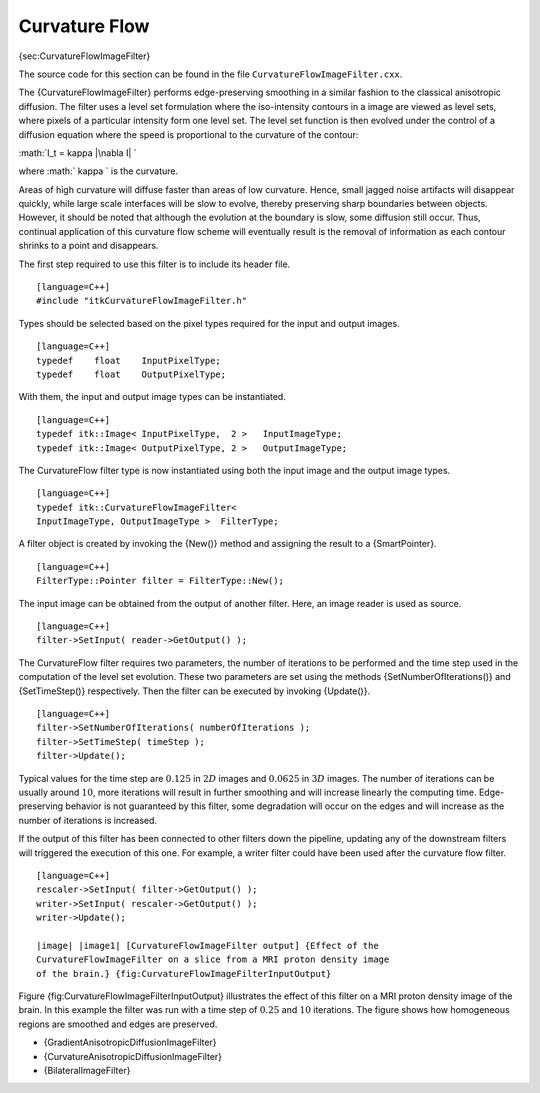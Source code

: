 Curvature Flow
^^^^^^^^^^^^^^

{sec:CurvatureFlowImageFilter}

The source code for this section can be found in the file
``CurvatureFlowImageFilter.cxx``.

The {CurvatureFlowImageFilter} performs edge-preserving smoothing in a
similar fashion to the classical anisotropic diffusion. The filter uses
a level set formulation where the iso-intensity contours in a image are
viewed as level sets, where pixels of a particular intensity form one
level set. The level set function is then evolved under the control of a
diffusion equation where the speed is proportional to the curvature of
the contour:

:math:`I_t = \kappa |\nabla I|
`

where :math:` \kappa ` is the curvature.

Areas of high curvature will diffuse faster than areas of low curvature.
Hence, small jagged noise artifacts will disappear quickly, while large
scale interfaces will be slow to evolve, thereby preserving sharp
boundaries between objects. However, it should be noted that although
the evolution at the boundary is slow, some diffusion still occur. Thus,
continual application of this curvature flow scheme will eventually
result is the removal of information as each contour shrinks to a point
and disappears.

The first step required to use this filter is to include its header
file.

::

    [language=C++]
    #include "itkCurvatureFlowImageFilter.h"

Types should be selected based on the pixel types required for the input
and output images.

::

    [language=C++]
    typedef    float    InputPixelType;
    typedef    float    OutputPixelType;

With them, the input and output image types can be instantiated.

::

    [language=C++]
    typedef itk::Image< InputPixelType,  2 >   InputImageType;
    typedef itk::Image< OutputPixelType, 2 >   OutputImageType;

The CurvatureFlow filter type is now instantiated using both the input
image and the output image types.

::

    [language=C++]
    typedef itk::CurvatureFlowImageFilter<
    InputImageType, OutputImageType >  FilterType;

A filter object is created by invoking the {New()} method and assigning
the result to a {SmartPointer}.

::

    [language=C++]
    FilterType::Pointer filter = FilterType::New();

The input image can be obtained from the output of another filter. Here,
an image reader is used as source.

::

    [language=C++]
    filter->SetInput( reader->GetOutput() );

The CurvatureFlow filter requires two parameters, the number of
iterations to be performed and the time step used in the computation of
the level set evolution. These two parameters are set using the methods
{SetNumberOfIterations()} and {SetTimeStep()} respectively. Then the
filter can be executed by invoking {Update()}.

::

    [language=C++]
    filter->SetNumberOfIterations( numberOfIterations );
    filter->SetTimeStep( timeStep );
    filter->Update();

Typical values for the time step are :math:`0.125` in :math:`2D`
images and :math:`0.0625` in :math:`3D` images. The number of
iterations can be usually around :math:`10`, more iterations will
result in further smoothing and will increase linearly the computing
time. Edge-preserving behavior is not guaranteed by this filter, some
degradation will occur on the edges and will increase as the number of
iterations is increased.

If the output of this filter has been connected to other filters down
the pipeline, updating any of the downstream filters will triggered the
execution of this one. For example, a writer filter could have been used
after the curvature flow filter.

::

    [language=C++]
    rescaler->SetInput( filter->GetOutput() );
    writer->SetInput( rescaler->GetOutput() );
    writer->Update();

    |image| |image1| [CurvatureFlowImageFilter output] {Effect of the
    CurvatureFlowImageFilter on a slice from a MRI proton density image
    of the brain.} {fig:CurvatureFlowImageFilterInputOutput}

Figure {fig:CurvatureFlowImageFilterInputOutput} illustrates the effect
of this filter on a MRI proton density image of the brain. In this
example the filter was run with a time step of :math:`0.25` and
:math:`10` iterations. The figure shows how homogeneous regions are
smoothed and edges are preserved.

-  {GradientAnisotropicDiffusionImageFilter}

-  {CurvatureAnisotropicDiffusionImageFilter}

-  {BilateralImageFilter}

.. |image| image:: BrainProtonDensitySlice.eps
.. |image1| image:: CurvatureFlowImageFilterOutput.eps
